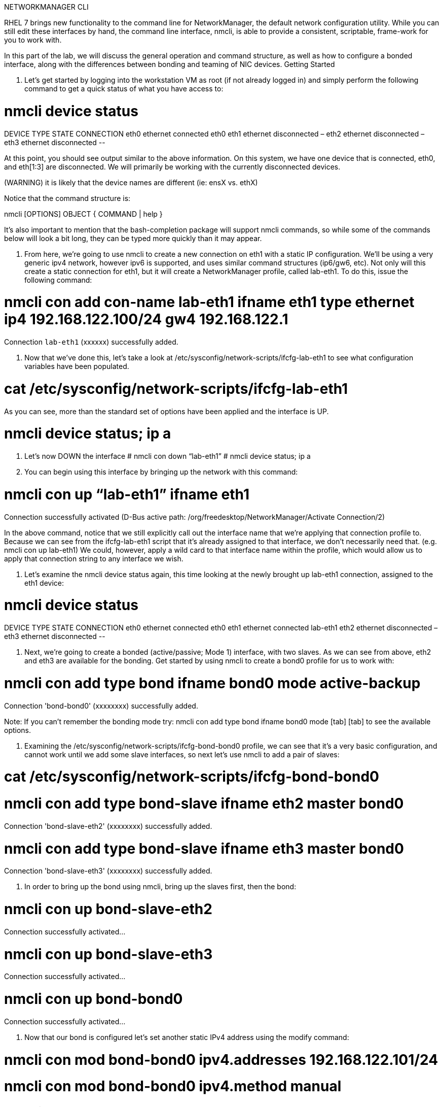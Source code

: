 :sectnums:
:sectnumlevels: 3
ifdef::env-github[]
:tip-caption: :bulb:
:note-caption: :information_source:
:important-caption: :heavy_exclamation_mark:
:caution-caption: :fire:
:warning-caption: :warning:
endif::[]


NETWORKMANAGER CLI


RHEL 7 brings new functionality to the command line for NetworkManager, the default network configuration utility. While you can still edit these interfaces by hand, the command line interface, nmcli, is able to provide a consistent, scriptable, frame-work for you to work with.

In this part of the lab, we will discuss the general operation and command structure, as well as how to configure a bonded interface, along with the differences between bonding and teaming of NIC devices.
Getting Started

1. Let's get started by logging into the workstation VM as root (if not already logged in) and simply perform the following command to get a quick status of what you have access to: 

# nmcli device status	
DEVICE	TYPE		STATE	CONNECTION
eth0		ethernet	connected	eth0
eth1		ethernet	disconnected	–
eth2		ethernet	disconnected	–
eth3		ethernet	disconnected	--

At this point, you should see output similar to the above information. On this system, we have one device that is connected, eth0, and eth[1:3] are disconnected. We will primarily be working with the currently disconnected devices. 

(WARNING) it is likely that the device names are different (ie: ensX vs. ethX)

Notice that the command structure is:

nmcli [OPTIONS] OBJECT { COMMAND | help }

It's also important to mention that the bash-completion package will support nmcli commands, so while some of the commands below will look a bit long, they can be typed more quickly than it may appear.




2. From here, we're going to use nmcli to create a new connection on eth1 with a static IP configuration. We'll be using a very generic ipv4 network, however ipv6 is supported, and uses similar command structures (ip6/gw6, etc). Not only will this create a static connection for eth1, but it will create a NetworkManager profile, called lab-eth1. To do this, issue the following command: 

# nmcli con add con-name lab-eth1 ifname eth1 type ethernet ip4 192.168.122.100/24 gw4 192.168.122.1 

Connection `lab-eth1` (xxxxxx) successfully added. 

3. Now that we've done this, let's take a look at /etc/sysconfig/network-scripts/ifcfg-lab-eth1 to see what configuration variables have been populated. 

# cat /etc/sysconfig/network-scripts/ifcfg-lab-eth1 

As you can see, more than the standard set of options have been applied and the interface is UP. 

# nmcli device status; ip a 

4. Let's now DOWN the interface 
# nmcli con down “lab-eth1” 
# nmcli device status; ip a 

5. You can begin using this interface by bringing up the network with this command: 

# nmcli con up “lab-eth1” ifname eth1 
Connection successfully activated (D-Bus active path: /org/freedesktop/NetworkManager/Activate Connection/2) 

In the above command, notice that we still explicitly call out the interface name that we're applying that connection profile to. Because we can see from the ifcfg-lab-eth1 script that it's already assigned to that interface, we don't necessarily need that. (e.g. nmcli con up lab-eth1) We could, however, apply a wild card to that interface name within the profile, which would allow us to apply that connection string to any interface we wish. 

6. Let's examine the nmcli device status again, this time looking at the newly brought up lab-eth1 connection, assigned to the eth1 device: 

# nmcli device status	
DEVICE	TYPE		STATE	CONNECTION
eth0		ethernet	connected	eth0
eth1		ethernet	connected	lab-eth1
eth2		ethernet	disconnected	–
eth3		ethernet	disconnected	--

7. Next, we're going to create a bonded (active/passive; Mode 1) interface, with two slaves. As we can see from above, eth2 and eth3 are available for the bonding.  Get started by using nmcli to create a bond0 profile for us to work with: 

# nmcli con add type bond ifname bond0 mode active-backup 
Connection 'bond-bond0' (xxxxxxxx) successfully added. 

Note: If you can't remember the bonding mode try: nmcli con add type bond ifname bond0 mode [tab] [tab] to see the available options.


8. Examining the /etc/sysconfig/network-scripts/ifcfg-bond-bond0 profile, we can see that it's a very basic configuration, and cannot work until we add some slave interfaces, so next let's use nmcli to add a pair of slaves: 

# cat /etc/sysconfig/network-scripts/ifcfg-bond-bond0 


# nmcli con add type bond-slave ifname eth2 master bond0 
Connection 'bond-slave-eth2' (xxxxxxxx) successfully added. 

# nmcli con add type bond-slave ifname eth3 master bond0 
Connection 'bond-slave-eth3' (xxxxxxxx) successfully added. 


9. In order to bring up the bond using nmcli, bring up the slaves first, then the bond: 

# nmcli con up bond-slave-eth2 
Connection successfully activated... 

# nmcli con up bond-slave-eth3 
Connection successfully activated... 

# nmcli con up bond-bond0 
Connection successfully activated... 

10. Now that our bond is configured let's set another static IPv4 address using the modify command: 

# nmcli con mod bond-bond0 ipv4.addresses 192.168.122.101/24 
# nmcli con mod bond-bond0 ipv4.method manual 
# nmcli con up bond-bond0 
# ip ad sh bond0 


Network Teaming
The next new concept to introduce is Network Teaming. The two main benefits of NIC Teaming are data aggregation and failover, above and beyond the capabilities of network bonding. Another upside is that you can actually convert a bond to a team, which is our next exercise with nmcli. In order to simplify the environment, we will not be changing the name of the bond, as the conversion tool will not update things such as firewalld, or any other scripts or programs outside of the ifcfg files.


1. Network teaming uses libteam to control one instance of the team driver. Ensure that teamd is already installed on your local workstation. We can also see that teamd.service is static, and doesn't need to be started or enabled. 

# yum install -y teamd 
# systemctl list-unit-files | grep teamd
teamd@.service	static


2. Next, we need to clean up a few pieces of the former section – run the following to bring down the bond and the slave interfaces, and then remove the configurations, all within nmcli: 

# nmcli con show 
# nmcli con down bond-slave-eth2 
Connection 'bond-slave-eth2' successfully deactivated. 

# nmcli con down bond-slave-eth3 
Connection 'bond-slave-eth3' successfully deactivated. 

# nmcli con down bond-bond0 
Connection 'bond-bond0' successfully deactivated. 

# nmcli con delete bond-slave-eth2 
# nmcli con delete bond-slave-eth3 
# nmcli con delete bond-bond0 
# nmcli con show 

3. Now, to create the new teaming interface(s), perform the following: 

# nmcli con add type team ifname team0 config \ 
'{“runner”:{“name”: “activebackup”}}'

Connection 'team-team0' successfully added.

# nmcli con show team-team0
<output properties for team-team0>

# nmcli con add type team-slave con-name team0-port1 ifname eth2 master team-team0
Connection 'team0-port1' successfully added.

# nmcli con add type team-slave con-name team0-port2 ifname eth3 master team-team0
Connection 'team0-port2' successfully added.


4. Notice that the information above seems very similar in nature to the bonding interfaces that we created earlier in the lab. Now, use nmcli to add ip address information, bring up the interfaces, and examine the properties of the connection: 


# nmcli con mod team-team0 ipv4.addresses 192.168.122.101/24 
# nmcli con mod team-team0 ipv4.method manual
# nmcli con up team0-port1 
# nmcli con up team0-port2 
# nmcli con up team-team0 
# nmcli con sh team-team0 
# nmcli device status; ip a 

Examine the network properties in the output of the last two commands. We see what IP is assigned, which port actually has the address, and how traffic would be flowing (should any be heading across the interface). It also shows the mode (active/backup). 


5. If we take down one of the interfaces (the one holding traffic), we can then do another 'show details', and we see that the IP address has moved over to the other interface. 

# nmcli con down team0-port1 
# nmcli con sh team-team0 
# nmcli device status; ip a 


== Additional Resources

Red Hat Documentation

    * link:https://https://access.redhat.com/documentation/en-us/red_hat_enterprise_linux/8-beta/html/installing_identity_management_and_access_control/deploying-session-recording[Deplying Session Recording on Red Hat Enterprise Linux]

[discrete]
== End of Unit

link:../RHEL7-Workshop.adoc#toc[Return to TOC]

////
Always end files with a blank line to avoid include problems.
////
